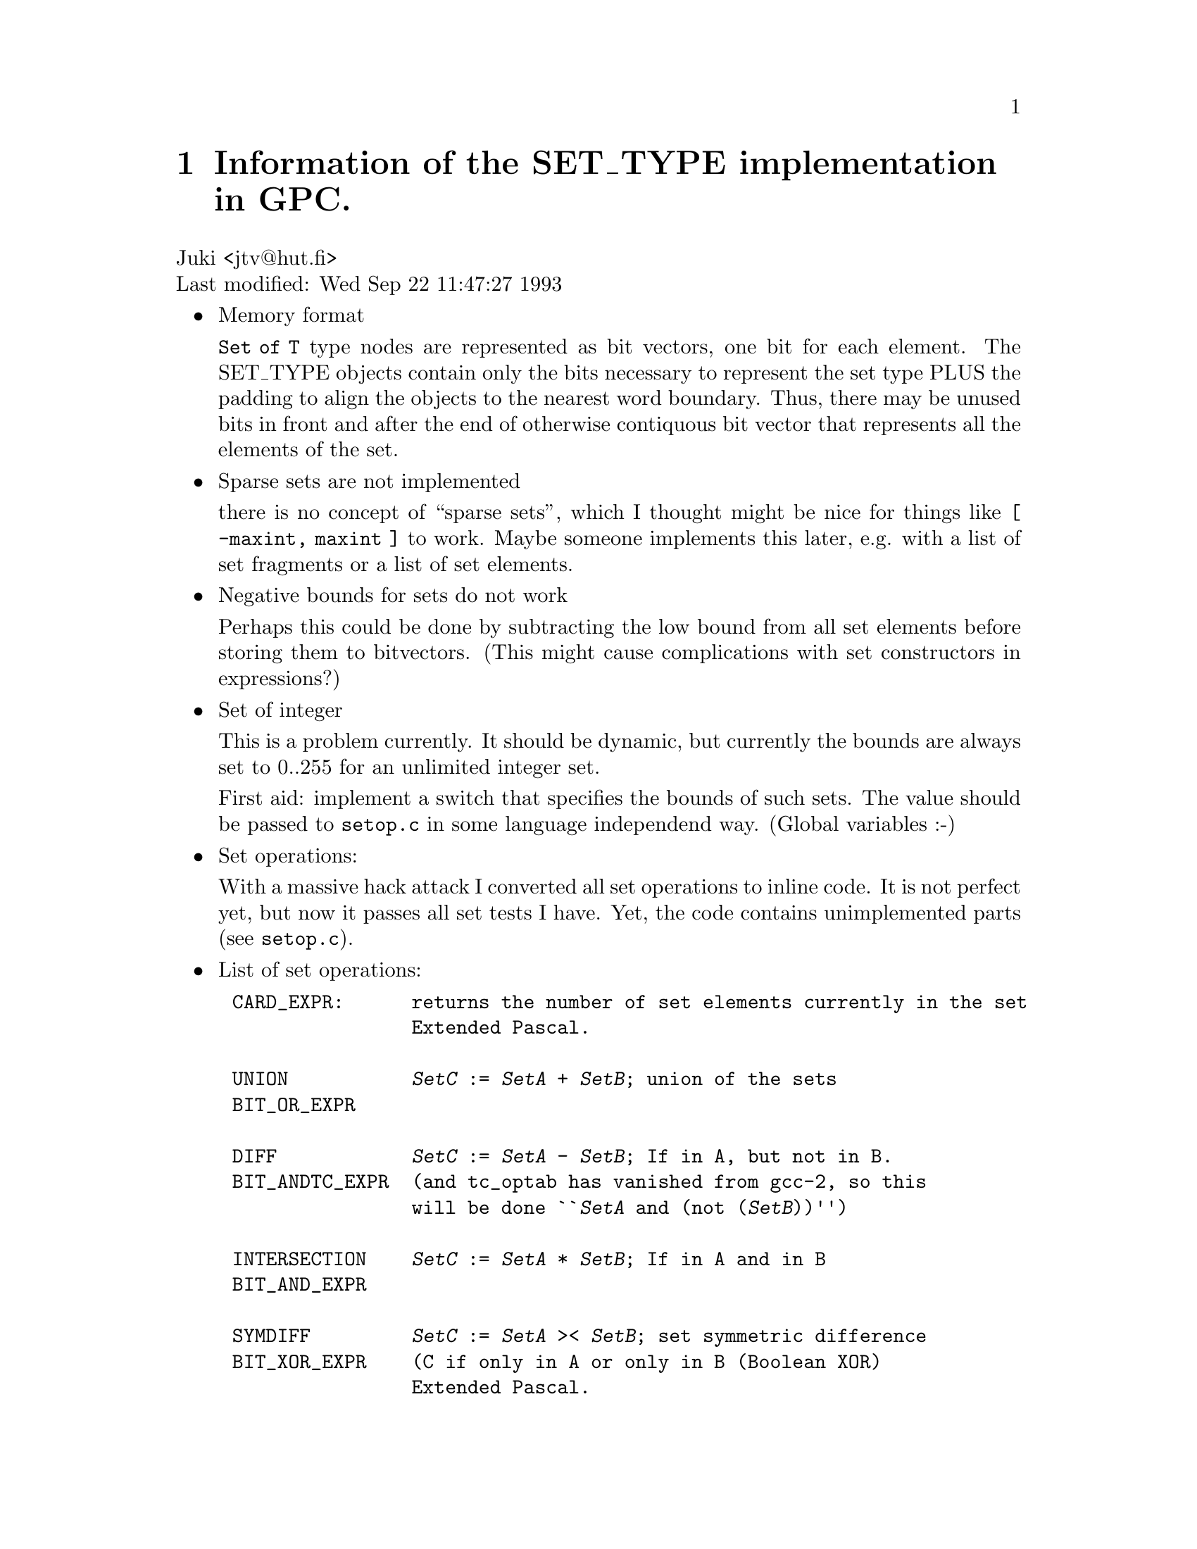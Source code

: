 @node Set types
@chapter Information of the SET_TYPE implementation in GPC.
Juki <jtv@@hut.fi> @*
Last modified: Wed Sep 22 11:47:27 1993

@itemize @bullet
@item
Memory format

@code{Set of T} type nodes are represented as bit vectors,
one bit for each element. The SET_TYPE objects contain
only the bits necessary to represent the set type
PLUS the padding to align the objects to the
nearest word boundary. Thus, there may be unused
bits in front and after the end of otherwise
contiquous bit vector that represents all the elements
of the set.

@item
Sparse sets are not implemented

there is no concept of ``sparse sets'', which I thought
might be nice for things like @code{[ -maxint, maxint ]}
to work. Maybe someone implements this later,
e.g. with a list of set fragments or a list of set
elements.

@item
Negative bounds for sets do not work

Perhaps this could be done by subtracting the
low bound from all set elements before storing
them to bitvectors. (This might cause complications
with set constructors in expressions?)

@item
Set of integer

This is a problem currently. It should be dynamic, but
currently the bounds are always set to 0..255 for an
unlimited integer set.

First aid: implement a switch that specifies the bounds
of such sets. The value should be passed to @code{setop.c}
in some language independend way. (Global variables :-)

@item
Set operations:

With a massive hack attack I converted all set operations
to inline code. It is not perfect yet, but now it
passes all set tests I have. Yet, the code contains
unimplemented parts (see @code{setop.c}).

@item
List of set operations:
@end itemize

@example
CARD_EXPR:      returns the number of set elements currently in the set
                Extended Pascal.

UNION           @var{SetC} := @var{SetA} + @var{SetB}; union of the sets
BIT_OR_EXPR

DIFF            @var{SetC} := @var{SetA} - @var{SetB}; If in A, but not in B.
BIT_ANDTC_EXPR  (and @code{tc_optab} has vanished from gcc-2, so this
                will be done ``@var{SetA} and (not (@var{SetB}))'')

INTERSECTION    @var{SetC} := @var{SetA} * @var{SetB}; If in A and in B
BIT_AND_EXPR

SYMDIFF         @var{SetC} := @var{SetA} >< @var{SetB}; set symmetric difference
BIT_XOR_EXPR    (C if only in A or only in B (Boolean @code{XOR}) 
                Extended Pascal.

SEARCH_EXPR:    in a set iteration, yields each member of the set
                in some implementation dependend order.
                Extended Pascal (this is not yet implemented in gpc).

Rest of the operands result in boolean values.

=, <>           Equality comparisons

<=              @code{LE_EXPR}
                @var{SetA} <= @var{SetB} denotes the inclusion of @var{SetA} in @var{SetB}

>=              Implemented with @code{LE_EXPR}, like above
                @var{SetA} >= @var{SetB} denotes the inclusion of @var{SetB} in @var{SetA}
@end example
